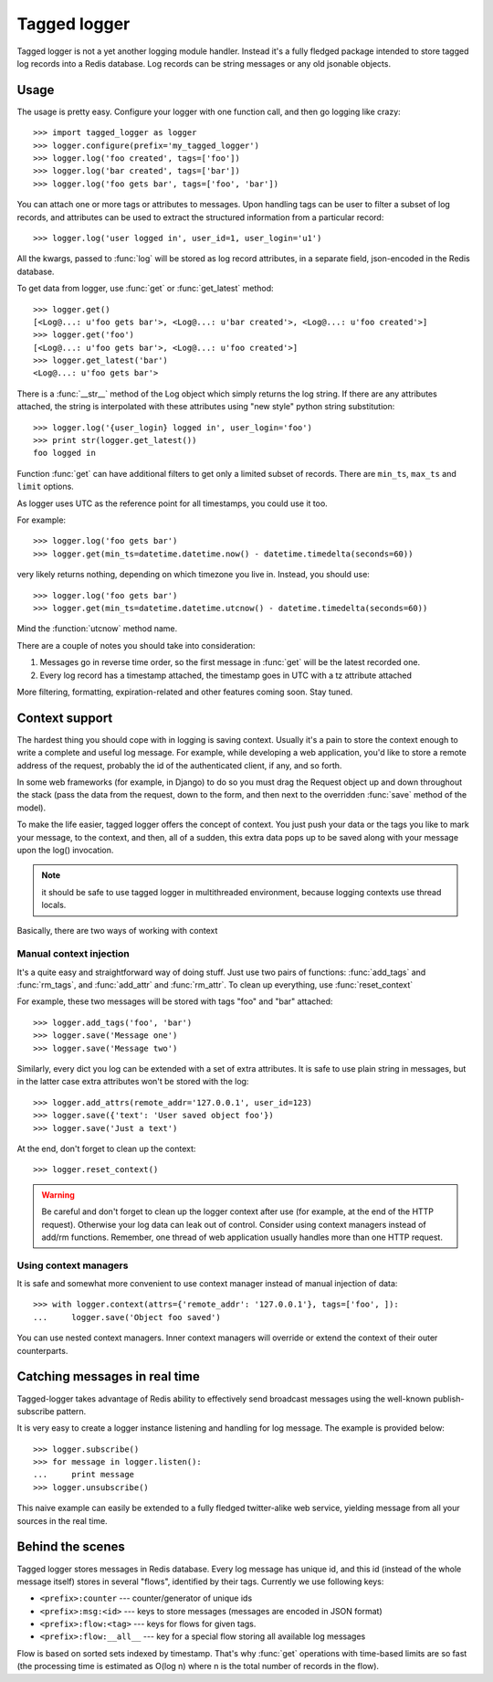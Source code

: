 Tagged logger
=============

Tagged logger is not a yet another logging module handler. Instead it's a fully
fledged package intended to store tagged log records into a Redis database.
Log records can be string messages or any old jsonable objects.

Usage
-----

The usage is pretty easy. Configure your logger with one function call, and then
go logging like crazy::

   >>> import tagged_logger as logger
   >>> logger.configure(prefix='my_tagged_logger')
   >>> logger.log('foo created', tags=['foo'])
   >>> logger.log('bar created', tags=['bar'])
   >>> logger.log('foo gets bar', tags=['foo', 'bar'])

You can attach one or more tags or attributes to messages. Upon handling tags
can be user to filter a subset of log records, and attributes can be
used to extract the structured information from a particular record::

   >>> logger.log('user logged in', user_id=1, user_login='u1')

All the kwargs, passed to :func:`log` will be stored as log record attributes,
in a separate field, json-encoded in the Redis database.

To get data from logger, use :func:`get` or :func:`get_latest` method::

   >>> logger.get()
   [<Log@...: u'foo gets bar'>, <Log@...: u'bar created'>, <Log@...: u'foo created'>]
   >>> logger.get('foo')
   [<Log@...: u'foo gets bar'>, <Log@...: u'foo created'>]
   >>> logger.get_latest('bar')
   <Log@...: u'foo gets bar'>

There is a :func:`__str__` method of the Log object which simply returns the
log string. If there are any attributes attached, the string is interpolated
with these attributes using "new style" python string substitution::

   >>> logger.log('{user_login} logged in', user_login='foo')
   >>> print str(logger.get_latest())
   foo logged in

Function :func:`get` can have additional filters to get only a limited subset of
records. There are ``min_ts``, ``max_ts`` and ``limit`` options.

As logger uses UTC as the reference point for all timestamps, you could use it
too.

For example::

   >>> logger.log('foo gets bar')
   >>> logger.get(min_ts=datetime.datetime.now() - datetime.timedelta(seconds=60))

very likely returns nothing, depending on which timezone you live in. Instead,
you should use::

   >>> logger.log('foo gets bar')
   >>> logger.get(min_ts=datetime.datetime.utcnow() - datetime.timedelta(seconds=60))

Mind the :function:`utcnow` method name.

There are a couple of notes you should take into consideration:


1. Messages go in reverse time order, so the first message in :func:`get` will
   be the latest recorded one.
2. Every log record has a timestamp attached, the timestamp goes in UTC with a
   tz attribute attached

More filtering, formatting, expiration-related and other features coming soon.
Stay tuned.


Context support
---------------

The hardest thing you should cope with in logging is saving context. Usually
it's a pain to store the context enough to write a complete and useful log message.
For example, while developing a web application, you'd like to store a remote
address of the request, probably the id of the authenticated client, if any,
and so forth.

In some web frameworks (for example, in Django) to do so you must drag the
Request object up and down throughout the stack (pass the data from the request,
down to the form, and then next to the overridden :func:`save` method of the
model).

To make the life easier, tagged logger offers the concept of context. You just
push your data or the tags you like to mark your message, to the context, and
then, all of a sudden, this extra data pops up to be saved along with your
message upon the log() invocation.

.. note:: it should be safe to use tagged logger in multithreaded environment,
          because logging contexts use thread locals.

Basically, there are two ways of working with context


Manual context injection
````````````````````````

It's a quite easy and straightforward way of doing stuff. Just use two pairs of
functions: :func:`add_tags` and :func:`rm_tags`, and :func:`add_attr`
and :func:`rm_attr`. To clean up everything, use :func:`reset_context`

For example, these two messages will be stored with tags "foo" and "bar"
attached::

    >>> logger.add_tags('foo', 'bar')
    >>> logger.save('Message one')
    >>> logger.save('Message two')

Similarly, every dict you log can be extended with a set of extra attributes.
It is safe to use plain string in messages, but in the latter case extra
attributes won't be stored with the log::

    >>> logger.add_attrs(remote_addr='127.0.0.1', user_id=123)
    >>> logger.save({'text': 'User saved object foo'})
    >>> logger.save('Just a text')


At the end, don't forget to clean up the context::

    >>> logger.reset_context()


.. warning:: Be careful and don't forget to clean up the logger context after
             use (for example, at the end of the HTTP request). Otherwise your
             log data can leak out of control. Consider using context managers
             instead of add/rm functions. Remember, one thread of web
             application usually handles more than one HTTP request.

Using context managers
``````````````````````

It is safe and somewhat more convenient to use context manager instead of
manual injection of data::

    >>> with logger.context(attrs={'remote_addr': '127.0.0.1'}, tags=['foo', ]):
    ...     logger.save('Object foo saved')


You can use nested context managers. Inner context managers will override or
extend the context of their outer counterparts.

Catching messages in real time
------------------------------

Tagged-logger takes advantage of Redis ability to effectively send broadcast
messages using the well-known publish-subscribe pattern.

It is very easy to create a logger instance listening and handling for log
message. The example is provided below::

   >>> logger.subscribe()
   >>> for message in logger.listen():
   ...     print message
   >>> logger.unsubscribe()

This naive example can easily be extended to a fully fledged twitter-alike web
service, yielding message from all your sources in the real time.

Behind the scenes
-----------------

Tagged logger stores messages in Redis database. Every log message has unique
id, and this id (instead of the whole message itself) stores in several "flows",
identified by their tags. Currently we use following keys:

- ``<prefix>:counter`` --- counter/generator of unique ids
- ``<prefix>:msg:<id>`` --- keys to store messages (messages are encoded in
  JSON format)
- ``<prefix>:flow:<tag>`` --- keys for flows for given tags.
- ``<prefix>:flow:__all__`` --- key for a special flow storing all available log
  messages

Flow is based on sorted sets indexed by timestamp. That's why :func:`get`
operations with time-based limits are so fast (the processing time is estimated
as O(log n) where n is the total number of records in the flow).
